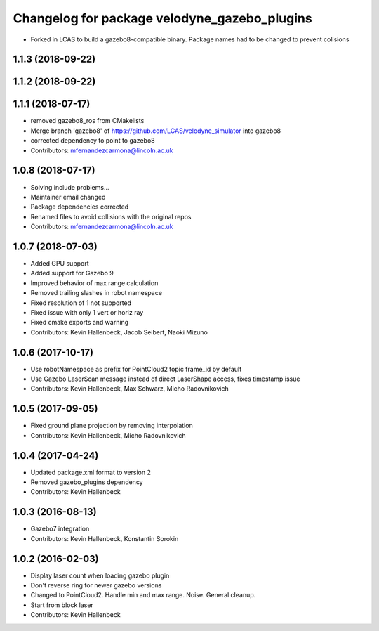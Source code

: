 ^^^^^^^^^^^^^^^^^^^^^^^^^^^^^^^^^^^^^^^^^^^^^
Changelog for package velodyne_gazebo_plugins
^^^^^^^^^^^^^^^^^^^^^^^^^^^^^^^^^^^^^^^^^^^^^

* Forked in LCAS to build a gazebo8-compatible binary. Package names had to be changed to prevent colisions

1.1.3 (2018-09-22)
------------------

1.1.2 (2018-09-22)
------------------

1.1.1 (2018-07-17)
------------------
* removed gazebo8_ros from CMakelists
* Merge branch 'gazebo8' of https://github.com/LCAS/velodyne_simulator into gazebo8
* corrected dependency to point to gazebo8
* Contributors: mfernandezcarmona@lincoln.ac.uk

1.0.8 (2018-07-17)
------------------
* Solving include problems...
* Maintainer email changed
* Package dependencies corrected
* Renamed files to avoid collisions with the original repos
* Contributors: mfernandezcarmona@lincoln.ac.uk

1.0.7 (2018-07-03)
------------------
* Added GPU support
* Added support for Gazebo 9
* Improved behavior of max range calculation
* Removed trailing slashes in robot namespace
* Fixed resolution of 1 not supported
* Fixed issue with only 1 vert or horiz ray
* Fixed cmake exports and warning
* Contributors: Kevin Hallenbeck, Jacob Seibert, Naoki Mizuno

1.0.6 (2017-10-17)
------------------
* Use robotNamespace as prefix for PointCloud2 topic frame_id by default
* Use Gazebo LaserScan message instead of direct LaserShape access, fixes timestamp issue
* Contributors: Kevin Hallenbeck, Max Schwarz, Micho Radovnikovich

1.0.5 (2017-09-05)
------------------
* Fixed ground plane projection by removing interpolation
* Contributors: Kevin Hallenbeck, Micho Radovnikovich

1.0.4 (2017-04-24)
------------------
* Updated package.xml format to version 2
* Removed gazebo_plugins dependency
* Contributors: Kevin Hallenbeck

1.0.3 (2016-08-13)
------------------
* Gazebo7 integration
* Contributors: Kevin Hallenbeck, Konstantin Sorokin

1.0.2 (2016-02-03)
------------------
* Display laser count when loading gazebo plugin
* Don't reverse ring for newer gazebo versions
* Changed to PointCloud2. Handle min and max range. Noise. General cleanup.
* Start from block laser
* Contributors: Kevin Hallenbeck

